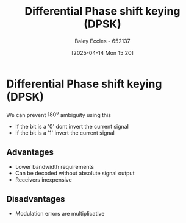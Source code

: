 :PROPERTIES:
:ID:       65406d24-1416-4538-a316-638a2cf912eb
:END:
#+title: Differential Phase shift keying (DPSK)
#+date: [2025-04-14 Mon 15:20]
#+AUTHOR: Baley Eccles - 652137
#+STARTUP: latexpreview

* Differential Phase shift keying (DPSK)
We can prevent $180^o$ ambiguity using this
 - If the bit is a '0' dont invert the current signal
 - If the bit is a '1' invert the current signal
** Advantages
 - Lower bandwidth requirements
 - Can be decoded without absolute signal output
 - Receivers inexpensive
** Disadvantages
 - Modulation errors are multiplicative
